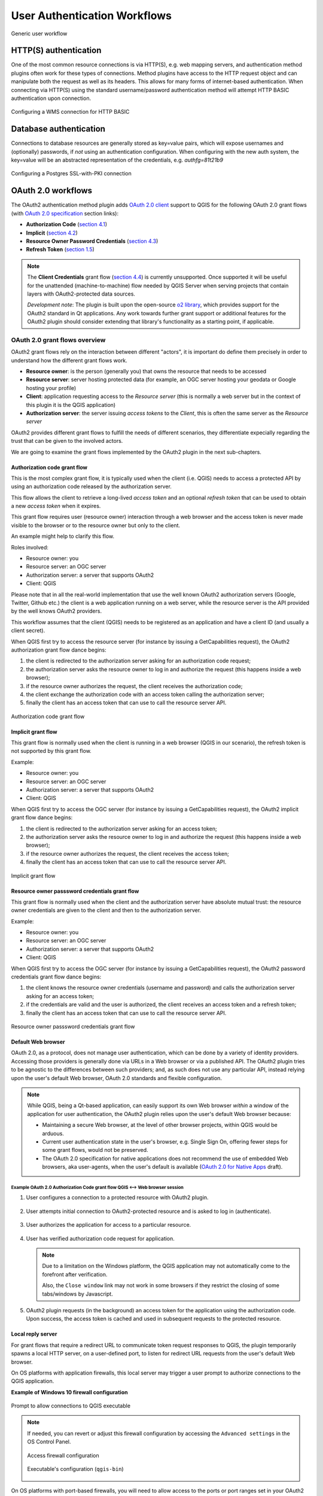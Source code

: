 .. _authentication_workflow:

*****************************
User Authentication Workflows
*****************************

.. _figure_authusage_1:

.. only:: html

   **Figure Authentication usage 1**

.. figure:: /static/user_manual/auth_system/auth-user-usage.png
   :align: center

   Generic user workflow

HTTP(S) authentication
======================

One of the most common resource connections is via HTTP(S), e.g. web mapping
servers, and authentication method plugins often work for these types of
connections. Method plugins have access to the HTTP request object and can
manipulate both the request as well as its headers. This allows for many forms
of internet-based authentication. When connecting via HTTP(S) using the standard
username/password authentication method will attempt HTTP BASIC authentication
upon connection.

.. _figure_auth_https_1:

.. only:: html

   **Figure HTTP(S) authentication 1**

.. figure:: /static/user_manual/auth_system/auth-http-basic-wms.png
   :align: center

   Configuring a WMS connection for HTTP BASIC

Database authentication
=======================

Connections to database resources are generally stored as key=value pairs, which
will expose usernames and (optionally) passwords, if *not* using an
authentication configuration. When configuring with the new auth system, the
key=value will be an abstracted representation of the credentials, e.g.
`authfg=81t21b9`

.. _figure_auth_database_1:

.. only:: html

   **Figure Database Authentication 1**

.. figure:: /static/user_manual/auth_system/auth-db-ssl-pki.png
   :align: center

   Configuring a Postgres SSL-with-PKI connection

OAuth 2.0 workflows
===================

The OAuth2 authentication method plugin adds `OAuth 2.0 client`_ support to QGIS
for the following OAuth 2.0 grant flows (with `OAuth 2.0 specification`_ section
links):

* **Authorization Code** (`section 4.1`_)
* **Implicit** (`section 4.2`_)
* **Resource Owner Password Credentials** (`section 4.3`_)
* **Refresh Token** (`section 1.5`_)

.. note::

   The **Client Credentials** grant flow (`section 4.4`_) is currently
   unsupported. Once supported it will be useful for the unattended
   (machine-to-machine) flow needed by QGIS Server when serving projects that
   contain layers with OAuth2-protected data sources.

   *Development note*: The plugin is built upon the open-source `o2 library`_,
   which provides support for the OAuth2 standard in Qt applications. Any work
   towards further grant support or additional features for the OAuth2 plugin
   should consider extending that library's functionality as a starting point,
   if applicable.

.. _OAuth 2.0 client: https://tools.ietf.org/html/rfc6749#section-1.1
.. _OAuth 2.0 specification: http://tools.ietf.org/html/rfc6749
.. _section 4.1: http://tools.ietf.org/html/rfc6749#section-4.1
.. _section 4.2: http://tools.ietf.org/html/rfc6749#section-4.2
.. _section 4.3: http://tools.ietf.org/html/rfc6749#section-4.3
.. _section 4.4: http://tools.ietf.org/html/rfc6749#section-4.4
.. _section 1.5: http://tools.ietf.org/html/rfc6749#section-1.5
.. _o2 library: https://github.com/pipacs/o2

OAuth 2.0 grant flows overview
------------------------------

OAuth2 grant flows rely on the interaction between different "actors",
it is important do define them precisely in order to understand how the
different grant flows work.

* **Resource owner**: is the person (generally you) that owns the resource
  that needs to be accessed
* **Resource server**: server hosting protected data (for example, an OGC
  server hosting your geodata or Google hosting your profile)
* **Client**: application requesting access to the *Resource server* (this is
  normally a web server but in the context of this plugin it is the QGIS
  application)
* **Authorization server**: the server issuing *access tokens* to the
  *Client*, this is often the same server as the *Resource server*

OAuth2 provides different grant flows to fulfill the needs of different
scenarios, they differentiate expecially regarding the trust that can
be given to the involved actors.

We are going to examine the grant flows implemented by the OAuth2 plugin
in the next sub-chapters.

Authorization code grant flow
.............................

This is the most complex grant flow, it is typically used when the
client (i.e. QGIS) needs to access a protected API by using an authorization
code released by the authorization server.

This flow allows the client to retrieve a long-lived *access token*
and an optional *refresh token* that can be used to obtain a new
*access token* when it expires.

This grant flow requires user (resource owner) interaction through a
web browser and the access token is never made visible to the browser
or to the resource owner but only to the client.

An example might help to clarify this flow.

Roles involved:

* Resource owner: you
* Resource server: an OGC server
* Authorization server: a server that supports OAuth2
* Client: QGIS

Please note that in all the real-world implementation that use the well known
OAuth2 authorization servers (Google, Twitter, Github etc.) the client is
a web application running on a web server, while the resource server is the
API provided by the well knows OAuth2 providers.

This workflow assumes that the client (QGIS) needs to be registered as an
application and have a client ID (and usually a client secret).

When QGIS first try to access the resource server (for instance
by issuing a GetCapabilities request), the OAuth2 authorization
grant flow dance begins:

#. the client is redirected to the authorization server asking for an
   authorization code request;
#. the authorization server asks the resource owner to log in and authorize
   the request (this happens inside a web browser);
#. if the resource owner authorizes the request, the client receives the
   authorization code;
#. the client exchange the authorization code with an access token calling
   the authorization server;
#. finally the client has an access token that can use to call the resource
   server API.

.. _figure_auth_oauth2_authorization_code_gf:

.. only:: html

.. figure:: /static/user_manual/auth_system/auth-oauth2-authorization-code-gf.png
   :align: center

   Authorization code grant flow

Implicit grant flow
...................

This grant flow is normally used when the client is running in
a web browser (QGIS in our scenario), the refresh token is not
supported by this grant flow.

Example:

* Resource owner: you
* Resource server: an OGC server
* Authorization server: a server that supports OAuth2
* Client: QGIS


When QGIS first try to access the OGC server (for instance
by issuing a GetCapabilities request), the OAuth2 implicit
grant flow dance begins:

#. the client is redirected to the authorization server asking for an access
   token;
#. the authorization server asks the resource owner to log in and authorize
   the request (this happens inside a web browser);
#. if the resource owner authorizes the request, the client receives the
   access token;
#. finally the client has an access token that can use to call the resource
   server API.

.. _figure_auth_oauth2_implicit_gf:

.. only:: html

.. figure:: /static/user_manual/auth_system/auth-oauth2-implicit-gf.png
   :align: center

   Implicit grant flow


Resource owner passsword credentials grant flow
...............................................

This grant flow is normally used when the client and the
authorization server have absolute mutual trust: the resource
owner credentials are given to the client and then to the
authorization server.


Example:

* Resource owner: you
* Resource server: an OGC server
* Authorization server: a server that supports OAuth2
* Client: QGIS


When QGIS first try to access the OGC server (for instance by issuing a
GetCapabilities request), the OAuth2 password credentials grant flow dance
begins:

#. the client knows the resource owner credentials (username and password) and
   calls the authorization server asking for an access token;
#. if the credentials are valid and the user is authorized, the client receives
   an access token and a refresh token;
#. finally the client has an access token that can use to call the resource
   server API.


.. _figure_auth_oauth2_resource_owner_gf:

.. only:: html

.. figure:: /static/user_manual/auth_system/auth-oauth2-resource-owner-gf.png
   :align: center

   Resource owner passsword credentials grant flow

Default Web browser
...................

OAuth 2.0, as a protocol, does not manage user authentication, which can be done
by a variety of identity providers. Accessing those providers is generally done
via URLs in a Web browser or via a published API. The OAuth2 plugin tries to be
agnostic to the differences between such providers; and, as such does not use
any particular API, instead relying upon the user's default Web browser, OAuth
2.0 standards and flexible configuration.

.. note::

   While QGIS, being a Qt-based application, can easily support its own Web
   browser *within* a window of the application for user authentication, the
   OAuth2 plugin relies upon the user's default Web browser because:

   * Maintaining a secure Web browser, at the level of other browser projects,
     within QGIS would be arduous.
   * Current user authentication state in the user's browser, e.g. Single Sign
     On, offering fewer steps for some grant flows, would not be preserved.
   * The OAuth 2.0 specification for native applications does not recommend the
     use of embedded Web browsers, aka user-agents, when the user's default is
     available (`OAuth 2.0 for Native Apps`_ draft).

.. _OAuth 2.0 for Native Apps: https://tools.ietf.org/html/draft-ietf-oauth-native-apps-03#section-8.1

Example OAuth 2.0 Authorization Code grant flow QGIS <--> Web browser session
^^^^^^^^^^^^^^^^^^^^^^^^^^^^^^^^^^^^^^^^^^^^^^^^^^^^^^^^^^^^^^^^^^^^^^^^^^^^^

#. User configures a connection to a protected resource with OAuth2 plugin.

   .. _figure_auth_oauth2_config_authcode:

   .. only:: html

   .. figure:: /static/user_manual/auth_system/auth-oauth2-config-authcode.png
      :align: center

#. User attempts initial connection to OAuth2-protected resource and is asked to
   log in (authenticate).

   .. _figure_auth_oauth2_google_authenticate:

   .. only:: html

   .. figure:: /static/user_manual/auth_system/auth-oauth2-google-authenticate.png
      :align: center

#. User authorizes the application for access to a particular resource.

   .. _figure_auth_oauth2_google_authorize_app:

   .. only:: html

   .. figure:: /static/user_manual/auth_system/auth-oauth2-google-authorize-app.png
      :align: center

#. User has verified authorization code request for application.

   .. _figure_auth_oauth2_google_verification_done:

   .. only:: html

   .. figure:: /static/user_manual/auth_system/auth-oauth2-google-verification-done.png
      :align: center

   .. note::

      Due to a limitation on the Windows platform, the QGIS application may not
      automatically come to the forefront after verification.

      Also, the ``Close window`` link may not work in some browsers if they
      restrict the closing of some tabs/windows by Javascript.

#. OAuth2 plugin requests (in the background) an access token for the
   application using the authorization code. Upon success, the access token is
   cached and used in subsequent requests to the protected resource.

Local reply server
..................

For grant flows that require a redirect URL to communicate token request
responses to QGIS, the plugin temporarily spawns a local HTTP server, on a
user-defined port, to listen for redirect URL requests from the user's default
Web browser.

On OS platforms with application firewalls, this local server may trigger a user
prompt to authorize connections to the QGIS application.

**Example of Windows 10 firewall configuration**

.. _figure_auth_oauth2_firewall_win:

.. only:: html

.. figure:: /static/user_manual/auth_system/auth-oauth2-firewall-win.png
   :align: center

   Prompt to allow connections to QGIS executable

.. note::

   If needed, you can revert or adjust this firewall configuration by accessing
   the ``Advanced settings`` in the OS Control Panel.

   .. _figure_auth_oauth2_firewall_win_control_panel:

   .. only:: html

   .. figure:: /static/user_manual/auth_system/auth-oauth2-firewall-win-control-panel.png
      :align: center

      Access firewall configuration

   .. _figure_auth_oauth2_firewall_win_advanced:

   .. only:: html

   .. figure:: /static/user_manual/auth_system/auth-oauth2-firewall-win-advanced.png
      :align: center

      Executable's configuration (``qgis-bin``)

.. TODO: add OS X firewall screenshots

On OS platforms with port-based firewalls, you will need to allow access to the
ports or port ranges set in your OAuth2 configurations.

.. _auth_oath2_access_tokens:

Resource access tokens
......................

By default, access tokens are cached by the OAuth2 plugin *only* for the
duration of the QGIS work session, then removed upon quitting QGIS. However,
some access tokens may expire before QGIS is quit. In this case, the plugin will
attempt a refresh of the token, if possible, in the background. Failing this,
the user will be prompted to restart the appropriate grant flow.

If you have set some OAuth2 plugin configurations to *persist* the token across
QGIS launches, the cached tokens are saved to individual files in the following
directory:

*  on |nix| and |osx| in :file:`~/.qgis2/oauth2-cache`
*  on |win| in :file:`C:\\Users\\user\\.qgis2\\oauth2-cache`

In situations where the cached token needs to be manually deleted, the user can
click the **[** |close| **tokens]** button within the OAuth2 configuration GUI.
If the button is not active, then no tokens have been cached.

Configuring OAuth 2.0 connections
---------------------------------

The configuration GUI for the OAuth2 plugin has sections divided into tabs:
:guilabel:`Defined` (default) and :guilabel:`Configure`. This allows for maximum
flexibility for choosing from well-known or predefined enterprise identity
providers as well as providers that require non-standard or extended
configurations.

.. note::

   While a configuration can only be Defined or Custom, the configurable *query
   parameter pairs* (at bottom of GUI) can be applied to either.

Defined OAuth 2.0 configuration
...............................

The :guilabel:`Defined` tab allows for selecting predefined configurations for
particular identity providers, e.g. Google, etc, and grant flows. This is the
default tab because OAuth2 *authentication* generally occurs within the user's
browser, i.e. selecting a predefined identity provider configuration is quicker
if there are configuration files found during startup of QGIS or from a
user-specified folder.

.. _figure_auth_oauth2_config_defined:

.. only:: html

.. figure:: /static/user_manual/auth_system/auth-oauth2-config-defined.png
   :align: center

   OAuth2 default configuration

Upon startup, the OAuth2 plugin will look in the following directories for
configuration files:

*  :file:`oauth2_configs` inside of QGIS's ``Package Data Path``, which you can
   locate by launching QGIS and reviewing output in the :guilabel:`Log Messages
   Panel` under the :guilabel:`General` tab.

   and...

*  on |nix| and |osx| in :file:`~/.qgis3/oauth2_configs`
*  on |win| in :file:`C:\\Users\\user\\.qgis3\\oauth2_configs`

In addition to the standard directories to search, you can add an extra
directory within the GUI.

.. _figure_auth_oauth2_config_defined_extra:

.. only:: html

.. figure:: /static/user_manual/auth_system/auth-oauth2-config-defined-extra.png
   :align: center

   Loaded predefined configurations

Deploying defined OAuth2 configuration files
^^^^^^^^^^^^^^^^^^^^^^^^^^^^^^^^^^^^^^^^^^^^

Predefined OAuth2 configurations are simple `JSON-formatted`_ files, with a
*single* configuration per file. This allows configurations to be swapped out
via filesystem tools without affecting other configurations. Also, any syntax
error within one configuration will not keep *all* configurations files from
being loaded.

.. warning::

   Not all parts of an OAuth 2.0 grant flow make sense to have in a predefined
   configuration that will be shared amongst users. For example, the
   username/password of the **Resource Owner Password Credentials** grant flow
   should not be saved within a configuration, as this needs to change per user.

.. note::

   Instead of creating predefined OAuth2 configuration files by hand, consider
   using the :ref:`Custom OAuth 2.0 configuration <auth_oauth2_custom_config>`
   part of the GUI its export function, which will generate proper JSON files
   for deployment.

Example OAuth2 JSON-formatted configuration file
^^^^^^^^^^^^^^^^^^^^^^^^^^^^^^^^^^^^^^^^^^^^^^^^

.. code-block:: json

   {
    "accessMethod" : 0,
    "apiKey" : "",
    "clientId" : "myapp.apps.googleusercontent.com",
    "clientSecret" : "bh02HkMPpfHkd7DMuTJopN06",
    "configType" : 1,
    "description" : "Example Google OAuth2 configuration",
    "grantFlow" : 0,
    "id" : "nchu3w6",
    "name" : "Work - OAuth2 login",
    "objectName": "",
    "password" : "",
    "persistToken" : true,
    "queryPairs" :  {
     "somekey" : "somevalue",
     "somekey2" : "somevalue2"
    },
    "redirectPort" : 7077,
    "redirectUrl" : "",
    "refreshTokenUrl" : "https://www.googleapis.com/oauth2/v4/token",
    "requestTimeout" : 30,
    "requestUrl" : "https://accounts.google.com/o/oauth2/v2/auth",
    "scope" : "https://www.googleapis.com/auth/drive.readonly",
    "state" : "",
    "tokenUrl" : "https://www.googleapis.com/oauth2/v4/token",
    "username" : "",
    "version" : 1
   }

Refer to the next section for descriptions of similarly named keys and their
possible values. There are several items in the configuration that are not
exposed in the GUI and are described here:

*  ``configType`` (required): 0 = Defined; 1 = Custom (this should be 1 if
   exported from the GUI).
*  ``id`` (required): A *unique* id, used to identify the configuration by the
   plugin (if using the Custom configuration GUI's export function, this will be
   auto-generated).
*  ``version`` (required): This reflects the version of the JSON keys/values
   supported by the plugin.

.. note::

   It is recommended to use the Custom configuration GUI's export function, then
   edit the resulting file, as some values can be cumbersome to determine.

.. _JSON-formatted: http://www.json.org/

.. _auth_oauth2_custom_config:

Custom OAuth 2.0 configuration
..............................

The :guilabel:`Configure` tab allows you to fully customize the configuration of
the supported grant flows. Configurations are saved in the authentication
system's database (not JSON-formatted files), making them as portable as other
authentication method configurations.

Import/Export
^^^^^^^^^^^^^

Once a configuration is edited and tested, you can use the |export_conf|
:sup:`export configuration` button to output a JSON-formatted file for use as a
predefined OAuth2 configuration. Similarly, you can use the |import_conf|
:sup:`import configuration` button to load an existing OAuth2 JSON-formatted
file with the ``.json`` extension.

Grant flows
^^^^^^^^^^^

Each grant flow has slightly different *required* and *optional* fields, as well
as some non-applicable fields. The GUI with show/hide the fields relative to the
selected grant flow.

Here are the fields for each grant flow:

.. _figure_auth_oauth2_config_custom_authcode:

.. only:: html

.. figure:: /static/user_manual/auth_system/auth-oauth2-config-custom-authcode.png
   :align: center

   Authorization Code grant flow

.. _figure_auth_oauth2_config_custom_implicit:

.. only:: html

.. figure:: /static/user_manual/auth_system/auth-oauth2-config-custom-implicit.png
   :align: center

   Implicit grant flow

.. _figure_auth_oauth2_config_custom_resowner:

.. only:: html

.. figure:: /static/user_manual/auth_system/auth-oauth2-config-custom-resowner.png
   :align: center

   Resource Owner Password Credentials grant flow

GUI field descriptions
^^^^^^^^^^^^^^^^^^^^^^

*  :guilabel:`Grant flow`: The selected OAuth 2.0 grant flow.
*  :guilabel:`Description`: Short description of the configuration (useful for when
   listed as a predefined OAuth2 configuration file read from the file system).
*  :guilabel:`Request URL`: Where to send Authorization Code and Implicit initial
   requests.
*  :guilabel:`Token URL`: Where to send a request for the access token.
*  :guilabel:`Refresh Token URL`: Where to send request when attempting to refresh a
   token.
*  :guilabel:`Redirect URL`: Where to redirect the user's browser upon finishing
   verification for Authorization Code or Implicit grant flows. This **must**
   match the redirect URL registered with the authorizing application at the
   authorization server. This will always be the plugin's local reply server,
   but the port **should** be different for each configuration, and ideally
   above 1024. The *optional* path may be needed by some authorization servers.
*  :guilabel:`Client ID`: The identification of your registered authorizing application
   at the authorization server, where it is usually generated.
*  :guilabel:`Client Secret`: Password for the client, used in Authorization
   Code and
   Resource Owner Password Credentials grant flows.
*  :guilabel:`Username`: Username for Resource Owner Password Credentials grant flow.
*  :guilabel:`Password`: Password for Resource Owner Password Credentials grant flow.
*  :guilabel:`Scope`: A space-delimited list of authorization-server-approved
   permissions. This should be as limited to only what is needed.
*  :guilabel:`State`: A value that is passed between client and server during flow.
   (Currently not supported.)
*  :guilabel:`API Key`: Optional token used in some resource server requests.
*  :guilabel:`Token Session`` (Advanced): Whether to persist the access token between
   QGIS launches. See :ref:`Resource access tokens <auth_oath2_access_tokens>`.
*  :guilabel:`Access Method` (Advanced): Which method should be used to pass the access
   token to the resource server: Header, Form (Post only), or URL Query.
*  :guilabel:`Request Timeout` (Advanced): Separate timeout for OAuth grant flow
   requests from standard QGIS network requests.

.. TODO: add reviewing OAuth2 plugin's debug output in Log Messages Panel tab

PKI authentication
==================

When configuring PKI components within the authentication system, you have the
option of importing components into the database or referencing component files
stored on your filesystem. The latter may be useful if such components change
frequently, or where the components will be replaced by a system administrator.
In either instance you will need to store any passphrase needed to access
private keys within the database.

.. _figure_auth_pki_1:

.. only:: html

   **Figure PKI authentication 1**

.. figure:: /static/user_manual/auth_system/auth-pki-config.png
   :align: center

   PKI configuration workflow

All PKI components can be managed in separate editors within the **Certificate
Manager**, which can be accessed in the :guilabel:`Authentication` tab in QGIS
`Options` dialog (:menuselection:`Settings --> Options`) by clicking the
**[Manage certificates]** button.

.. _figure_auth_pki_2:

.. only:: html

   **Figure PKI authentication 2**

.. figure:: /static/user_manual/auth_system/auth-open-Certificate-manager.png
   :align: center

   Opening the Certificate Manager

In the **Certificate manager**, there are editors for **Identities**,
**Servers** and **Authorities**. Each of these are contained in their own tabs,
and are described below in the order they are encountered in the workflow chart
above.  The tab order is relative to frequently accessed editors once you are
accustomed to the workflow.

.. note::

   Because all authentication system edits write immediately to the
   authentication database, there is no need to click the :guilabel:`Options`
   dialog **[OK]** button for any changes to be saved. This is unlike other
   settings in the Options dialog.

Authorities
-----------

You can manage available Certificate Authorities (CAs) from the **Authorities**
tab in the **Certificate manager** from the **Authentication** tab of
the QGIS **Options** dialog.

As referenced in the workflow chart above, the first step is to import or
reference a file of CAs. This step is optional, and may be unnecessary if your
PKI trust chain originates from root CAs already installed in your operating
system (OS), such as a certificate from a commercial certificate vendor. If your
authenticating root CA is not in the OS's trusted root CAs, it will need to be
imported or have its file system path referenced. (Contact your system
administrator if unsure.)

.. _figure_auth_pki_3:

.. only:: html

   **Figure PKI authentication 3**

.. figure:: /static/user_manual/auth_system/auth-editor-authorities.png
   :align: center

   Authorities editor

By default, the root CAs from your OS are available; however, their trust
settings are not inherited. You should review the certificate trust policy
settings, especially if your OS root CAs have had their policies adjusted. Any
certificate that is expired will be set to untrusted and will not be used in
secure server connections, unless you specifically override its trust policy. To
see the QGIS-discoverable trust chain for any certificate, select it and click
the |propertiesWidget| :sup:`Show information for certificate`.

.. _figure_auth_pki_4:

.. only:: html

   **Figure PKI authentication 4**

.. figure:: /static/user_manual/auth_system/auth-authority-imported_cert-info-chain.png
   :align: center

   Certificate info dialog

You can edit the :guilabel:`trust policy` |selectString| for any selected
certificate within the chain. Any change in trust policy to a selected
certificate will not be saved to the database unless the |fileSave|
:sup:`Save certificate trust policy change to database` button is clicked
*per* selected certification. Closing the dialog will **not** apply the
policy changes.

.. _figure_auth_pki_5:

.. only:: html

   **Figure PKI authentication 5**

.. figure:: /static/user_manual/auth_system/auth-authority-edit-trust_save-not-close.png
   :align: center

   Saving the trust policy changes

You can review the filtered CAs, both intermediate and root certificates, that
will be trusted for secure connections or change the default trust policy by
clicking the |transformSettings| **Options** button.

.. warning::
   Changing the default trust policy may result in problems with secure
   connections.

.. _figure_auth_pki_6:

.. only:: html

   **Figure PKI authentication 6**

.. figure:: /static/user_manual/auth_system/auth-editor-authorities_utilities-menu.png
   :align: center

   Authorities options menu

You can import CAs or save a file system path from a file that contains multiple
CAs, or import individual CAs. The standard PEM format for files that contain
multiple CA chain certifications has the root cert at the bottom of the file and
all subsequently signed child certificates above, towards the beginning of the
file.

The CA certificate import dialog will find all CA certificates within the file,
regardless of order, and also offers the option to import certificates that are
considered invalid (in case you want to override their trust policy). You can
override the trust policy upon import, or do so later within the **Authorities**
editor.

.. _figure_auth_pki_7:

.. only:: html

   **Figure PKI authentication 7**

.. figure:: /static/user_manual/auth_system/auth-authority-import.png
   :align: center

   Import certificates dialog

.. note::
   If you are pasting certificate information into the :guilabel:`PEM text`
   field, note that encrypted certificates are not supported.

Identities
----------

You can manage available client identity bundles from the :guilabel:`Identities`
tab in the :guilabel:`Certificate manager` from the **Authentication** tab of the
QGIS **Options** dialog. An identity is what authenticates you against a
PKI-enabled service and usually consists of a client certificate and
private key, either as separate files or combined into a single "bundled"
file. The bundle or private key is often passphrase-protected.

Once you have any Certificate Authorities (CAs) imported you can optionally
import any identity bundles into the authentication database. If you do not wish
to store the identities, you can reference their component file system paths
within an individual authentication configuration.

.. _figure_auth_pki_Identities_1:

.. only:: html

   **Figure PKI identities authentication 1**

.. figure:: /static/user_manual/auth_system/auth-editor-identities.png
   :align: center

   Identities editor

When importing an identity bundle, it can be passphrase-protected or
unprotected, and can contain CA certificates forming a trust chain. Trust chain
certifications will not be imported here; they can be added separately under the
:guilabel:`Authorities` tab.

Upon import the bundle's certificate and private key will be stored in the
database, with the key's storage encrypted using the QGIS master password.
Subsequent usage of the stored bundle from the database will only require input
of the master password.

Personal identity bundles consisting of PEM/DER (.pem/.der) and PKCS#12
(.p12/.pfx) components are supported. If a key or bundle is
passphrase-protected, the password will be required to validate the component
prior to import. Likewise, if the client certificate in the bundle is invalid
(for example, its effective date has not yet started or has elapsed) the bundle
can not be imported.

.. _figure_auth_pki_Identities_2:

.. only:: html

   **Figure PKI identities authentication 2**

.. figure:: /static/user_manual/auth_system/auth-identity-import_paths.png
   :align: center

   PEM/DER identity import

.. _figure_auth_pki_Identities_3:

.. only:: html

   **Figure PKI identities authentication 3**

.. figure:: /static/user_manual/auth_system/auth-identity-import_bundle-valid.png
   :align: center

   PKCS#12 identity import

Handling bad layers
===================

Occasionally, the authentication configuration ID that is saved with a project
file is no longer valid, possibly because the current authentication database
is different than when the project was last saved, or due to a credentials
mismatch. In such cases the :guilabel:`Handle bad layers` dialog will be
presented upon QGIS launch.

.. _figure_auth_pki_badlayers_1:

.. only:: html

   **Figure PKI authentication Bad layers 1**

.. figure:: /static/user_manual/auth_system/auth-handle-bad-layers.png
   :align: center

   Handle bad layers with authentication

If a data source is found to have an authentication configuration ID associated
with it, you will be able to edit it. Doing so will automatically edit the data
source string, much in the same way as opening the project file in a text editor
and editing the string.

.. _figure_auth_pki_badlayers_2:

.. only:: html

   **Figure PKI authentication Bad layers 2**

.. figure:: /static/user_manual/auth_system/auth-handle-bad-layers-edit.png
   :align: center

   Edit bad layer's authentication config ID

Changing authentication config ID
=================================

Occasionally, you will need to change the authenticationn configuration ID that
is associated with accessing a resource. There are instances where this is
useful:

* *Resource auth config ID is no longer valid* - This can occur when you have
  switched auth databases add need to *align* a new configuration to the ID
  already associated with a resource.
* *Shared project files* - If you intended to share projects between users, e.g.
  via a shared file server, you can *predefine* a 7-character (containing
  **a-z** and/or **0-9**) that is associated with the resource. Then, individual
  users change the ID of an authentication configuration that is specific to
  their credentials of the resource. When the project is opened, the ID is found
  in the authentication database, but the credentials are different per user.

.. _figure_auth_id_1:

.. only:: html

   **Figure Authentication ID 1**

.. figure:: /static/user_manual/auth_system/auth-change-config-id.png
   :align: center

   Changing a layer's authentication config ID (unlocked yellow text field)


.. warning::
   Changing the auth config ID is considered an advanced operation and should
   only be done with full knowledge as to why it is necessary. This is why there
   is a lock button that needs clicked, to unlock the ID's text field prior to
   editing the ID.

QGIS Server support
===================

When using a project file, with layers that have authentication configurations,
as a basis for a map in QGIS Server, there are a couple of additional setup
steps necessary for QGIS to load the resources:

* Authentication database needs to be available
* Authentication database's master password needs to be available

When instantiating the authentication system, Server will create or use
:file:`qgis-auth.db` in :file:`~/.qgis2/` or the directory defined by the
``QGIS_AUTH_DB_DIR_PATH`` environment variable. It may be that the Server's user
has no HOME directory, in which case, use the environment variable to define a
directory that the Server's user has read/write permissions and is not located
within the web-accessible directories.

To pass the master password to Server, write it to the first line of file at a
path on the file system readable by the Server processes user and defined using
the ``QGIS_AUTH_PASSWORD_FILE`` environment variable. Ensure to limit the file
as only readable by the Server's process user and to not store the file within
web-accessible directories.

.. note::

   ``QGIS_AUTH_PASSWORD_FILE`` variable will be removed from the Server
   environment immediately after accessing

SSL server exceptions
=====================

.. _figure_auth_server_1:

.. only:: html

   **Figure Server authentication 1**

.. figure:: /static/user_manual/auth_system/auth-ssl-config.png
   :align: center

   SSL server exception

You can manage SSL server configurations and exceptions from the **Servers** tab
in the **Authentication** section of the QGIS **Options** dialog.

Sometimes, when connecting to an SSL server, there are errors with the SSL
"handshake" or the server's certificate. You can ignore those errors or create
an SSL server configuration as an exception. This is similar to how web browsers
allow you to override SSL errors, but with more granular control.

.. warning::
   You should not create an SSL server configuration unless you have complete
   knowledge of the entire SSL setup between the server and client. Instead,
   report the issue to the server administrator.

.. note::
   Some PKI setups use a completely different CA trust chain to validate client
   identities than the chain used to validate the SSL server certificate. In
   such circumstances, any configuration created for the connecting server will
   not necessarily fix an issue with the validation of your client identity, and
   only your client identity's issuer or server administrator can fix the issue.

You can pre-configure an SSL server configuration by clicking the |signPlus|
button.  Alternatively, you can add a configuration when an SSL error occurs
during a connection and you are presented with an **SSL Error** dialog (where
the error can be ignored temporarily or saved to the database and ignored):

.. _figure_auth_server_2:

.. only:: html

   **Figure Server authentication 2**

.. figure:: /static/user_manual/auth_system/auth-server-exception.png
   :align: center

   Manually adding configuration

.. _figure_auth_server_3:

.. only:: html

   **Figure Server authentication 3**

.. figure:: /static/user_manual/auth_system/auth-server-error-add-exception.png
   :align: center

   Adding configuration during SSL error

Once an SSL configuration is saved to the database, it can be edited or deleted.

.. _figure_auth_server_4:

.. only:: html

   **Figure Server authentication 4**

.. figure:: /static/user_manual/auth_system/auth-editor-servers.png
   :align: center

   Existing SSL configuration

.. _figure_auth_server_5:

.. only:: html

   **Figure Server authentication 5**

.. figure:: /static/user_manual/auth_system/auth-server-edit.png
   :align: center

   Editing an existing SSL configuration

If you want to pre-configure an SSL configuration and the import dialog is not
working for your server's connection, you can manually trigger a connection via
the **Python Console** by running the following code (replace
``https://bugreports.qt-project.org`` with the URL of your server)::

   from PyQt4.QtNetwork import *
   req = QNetworkRequest(QUrl('https://bugreports.qt-project.org'))
   reply = QgsNetworkAccessManager.instance().get(req)

This will open an SSL error dialog if any errors occur, where you can choose to
save the configuration to the database.
